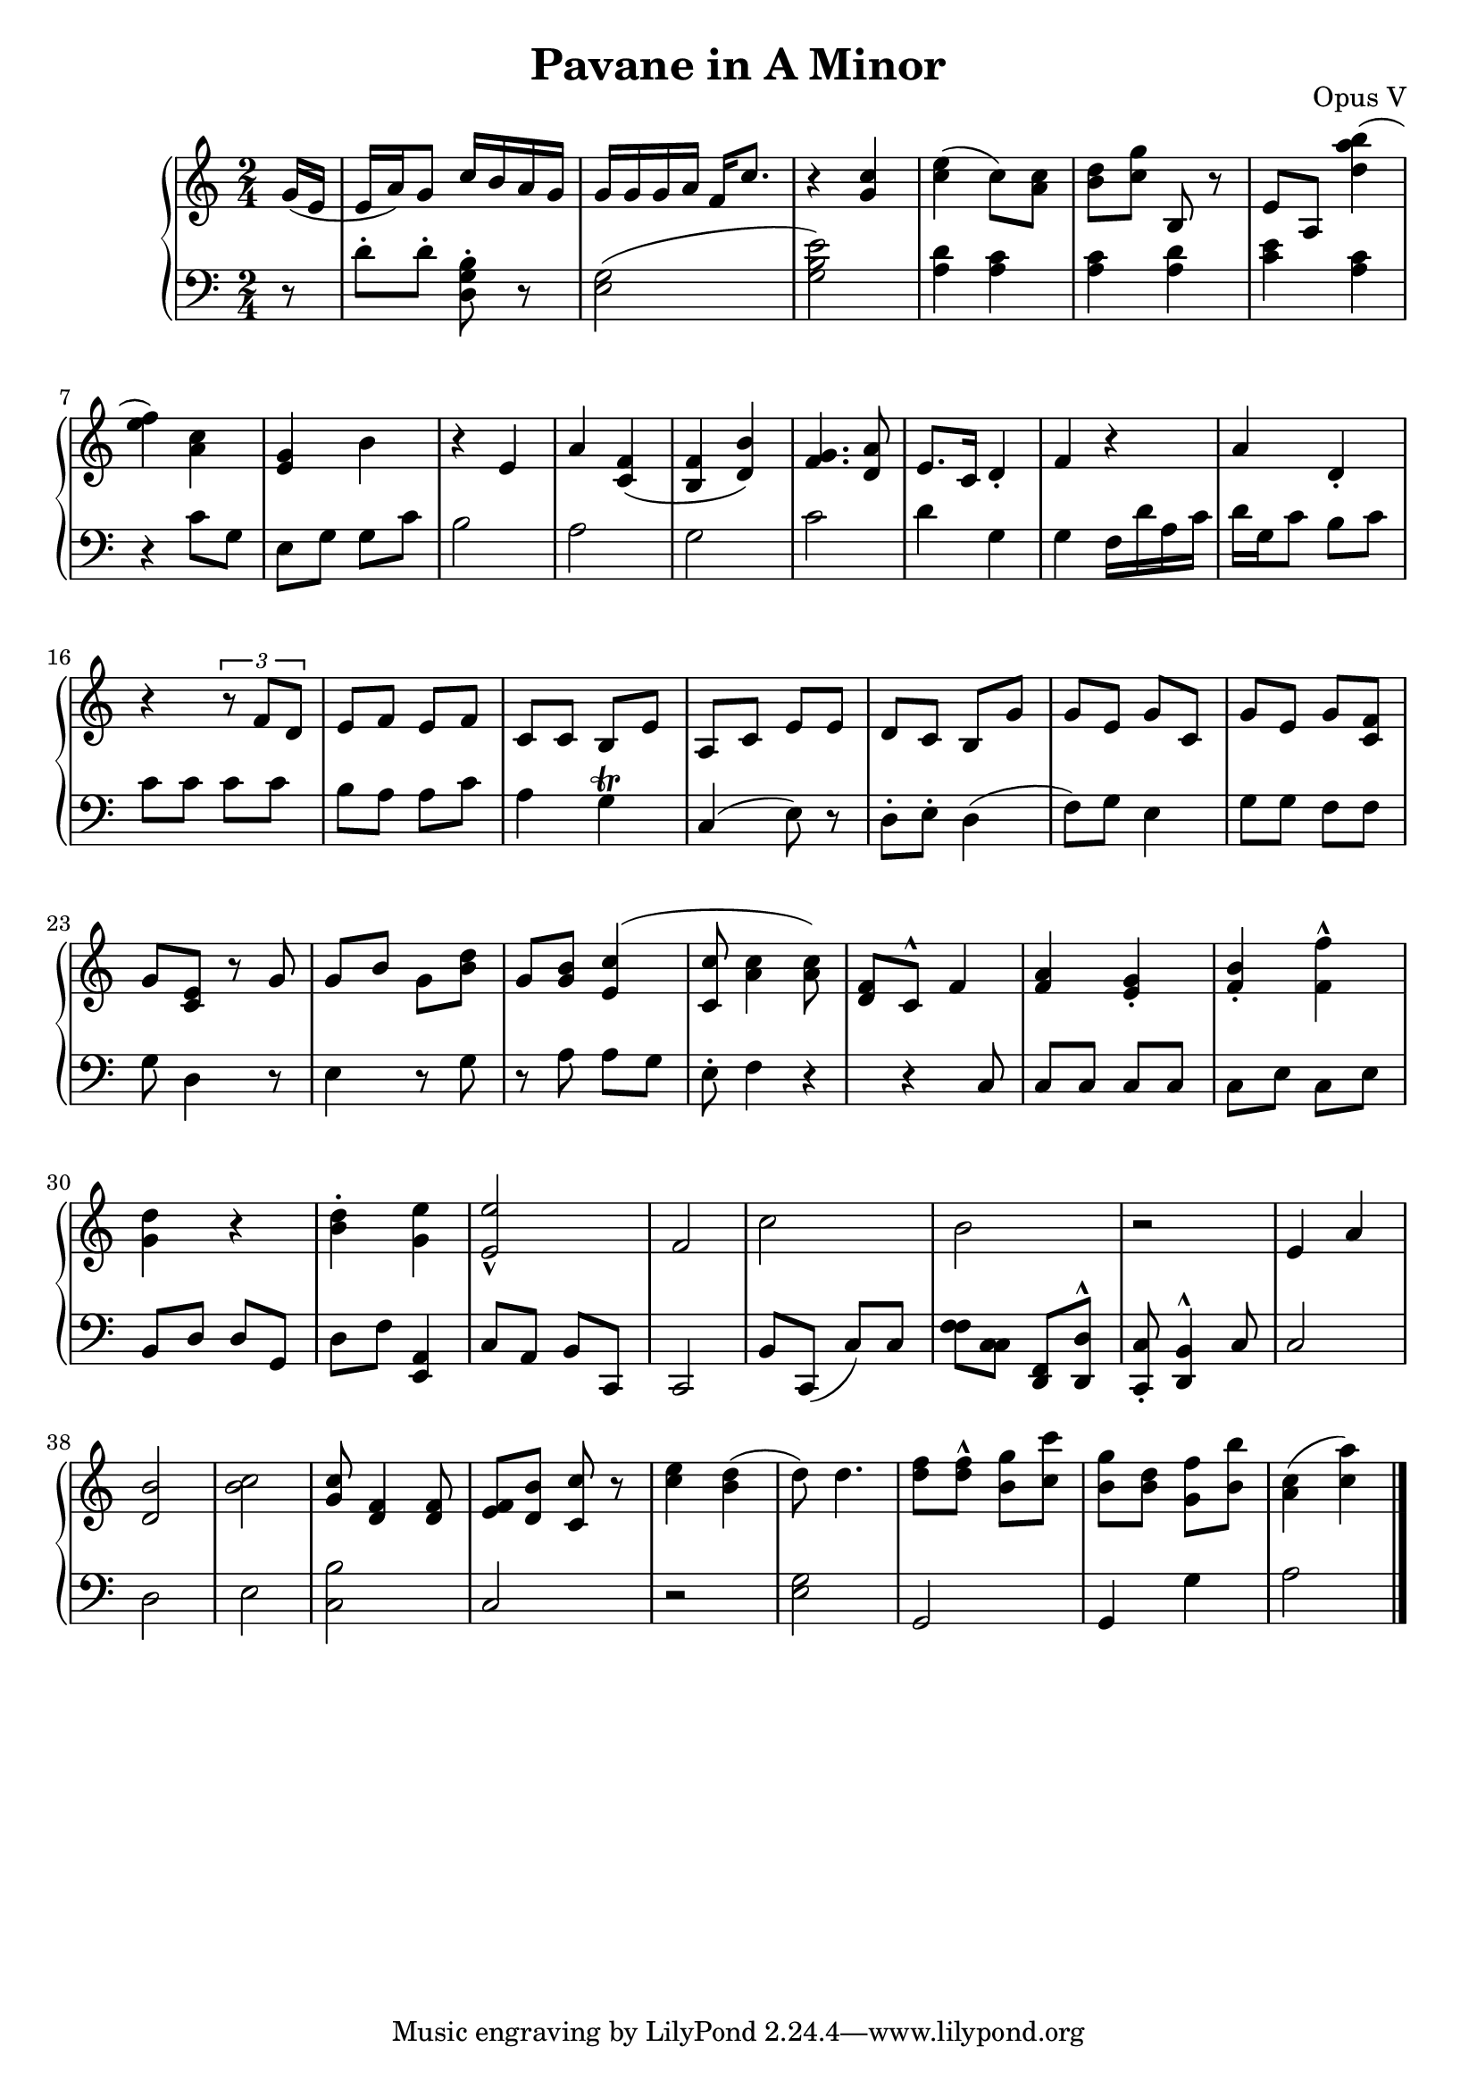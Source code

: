 \header {
  title = "Pavane in A Minor"
  opus = "Opus V"
}

global =  {\key c\major \time 2/4 \partial 8}

rh = {
  g' 16 ( e' e' a' ) g' 8 c'' 16 b' a' g' g' g' g' a' f' c''8. r4 < g' c'' > 4
  < c'' e'' > ( < c'' > 8 ) < c'' a' > 8 < b' d'' > 8 < c'' g'' > 8 b r
  e' a < a'' d'' b'' > 4 ( < e'' f'' > 4 ) < a' c'' > 4 < e' g' > b' r e' a'
  < c' f' > 4 ( < b f' > < d' b' > ) < f' g' > 4 . < d' a' > 8  e'8. c' 16  d' 4 -.
  f' r a' 4 d'-. r \times 2/3 { r 8 f'  d'  } e' f' e' f' c'  c' b e'  a c' 8
  e' e'd' 8 c' b g' g'  e' g' c' g' e' g' < c' f' > g' < c' e' > r g' g' < b'> g' < b' d'' > g'
  < b' g' >

  < e' c'' > 4 ( < c' c'' > 8  < a' c'' > 4 < a' c'' > 8 )
  < d' f' > 8 < c'>  ^^  < f' > 4 < f' a' > 4
  < e' g' > -.  < f' b' > -. < f'' f' > - ^  < d'' g' > r
  < b' d'' > -. < g' e'' > 4 < e'' e' >2- ^ f'  c'' b' r e'4 a'
  < b' d' > 2 < c'' b' > < g' c'' > 8 < d' f' > 4 < f' d' > 8
  < f' e' > < d' b' >
  < c'' c' > 8 r < e'' c'' > 4  < d'' b' >
  ( < d'' > 8 )  < d'' > 4 . < f'' d''  > 8
  < d'' f'' >
  ^^ < g'' b' > 8 < c'' c''' > < b' g'' > < b' d'' >
  < g' f'' > < b' b'' >  < a' c'' > 4 ( < c'' a'' > 4 )
}

lh = {
  r8 d'-. d'-. < d g b > -. r
  < g e > 2 ( < g b e' > ) < a d' > 4 < a c' > < a c' > < a d' > < c' e' > 4 < a c' > 4 r 4
  c' 8  g e g g c'8 b2 a g c' d' 4 g g 4 f 16 d' a c'
  d' 16 g c' 8 b 8 c' 8 c' c' c' c' b a a c'  a 4 g
  \trill c 4 ( e 8 ) r 8 d 8 \staccato e \staccato d 4 ( f 8 )
  g 8 e 4 g 8 g f 8 f 8 g  d 4 r 8 e 4 r 8 g 8 r
  a a g  e \staccato f 4 r r
  c 8  c c c  c 8 c  e c e   b, 8  d d  g,  d f

  < a, e, > 4 c 8 a, 8 b, 8 c, 8 c, 2 b, 8
 c, 8  ( c 8 ) c <f f> < c c> 8  < d, f, > 8  < d d, >
 ^^ < c, c >  \staccato < b, d, > 4 ^^ c8
 c 2  d 2  e  < c b >   c  r < e g >  g,  g,4 g < a >2 \bar "|."

}




  \score {
    {
      \context PianoStaff <<
        \new Staff = "up" {
          \global \clef treble
          \rh
        }
        \new Staff = "down" {
          \global \clef bass
          \lh
        }
      >>
    }
    \layout {
      \context {
        \Score
        \override SpacingSpanner.common-shortest-duration =
        #(ly:make-moment 1/16)
      }
    }
    \midi {
      \tempo 4 = 48
    }
  }
